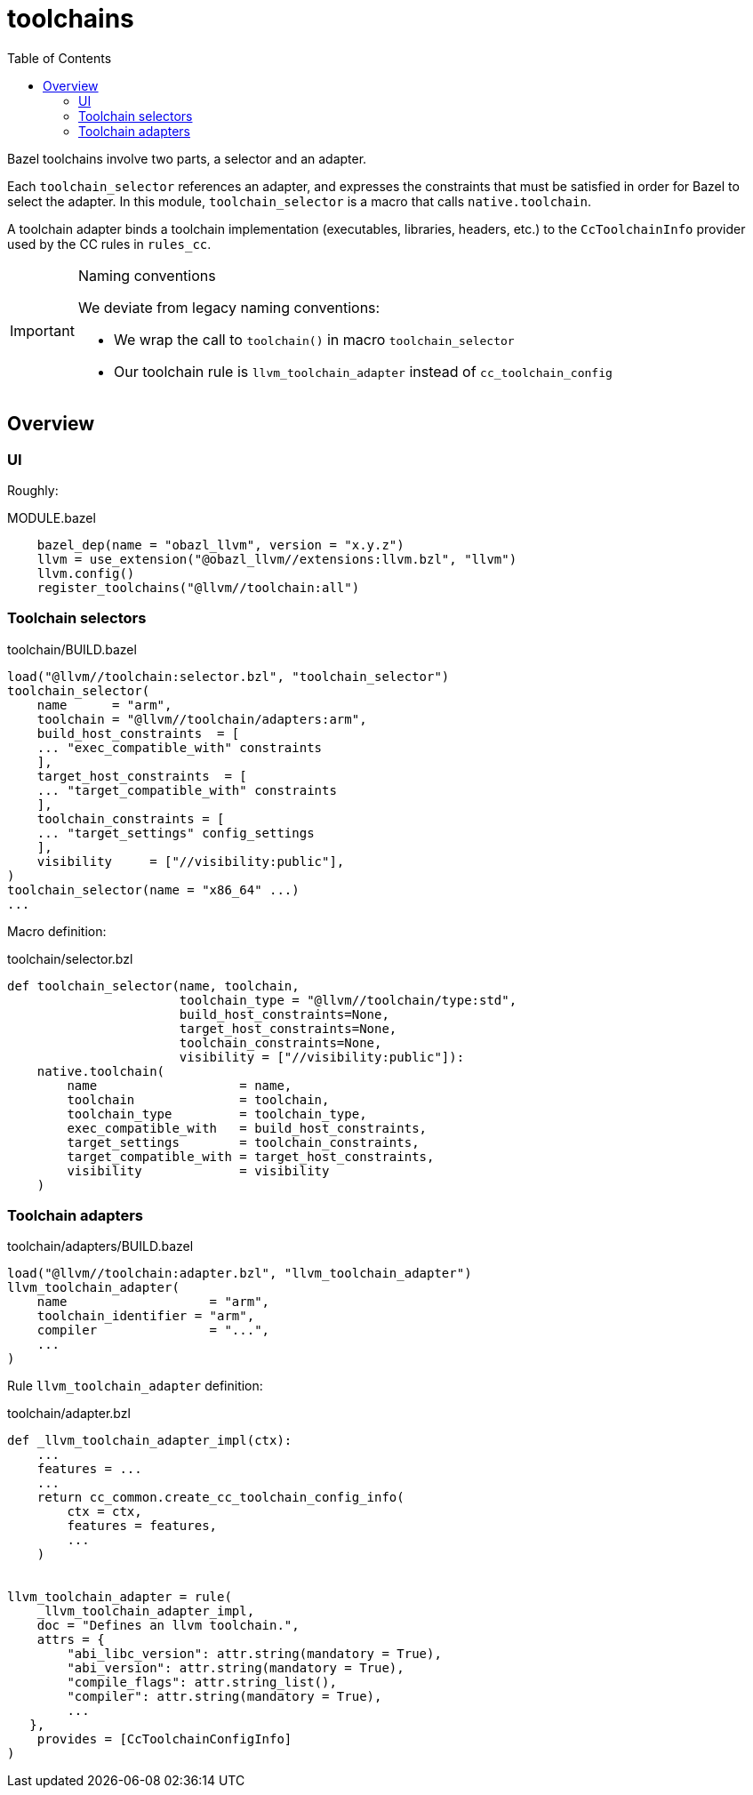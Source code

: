 = toolchains
:toc: true

Bazel toolchains involve two parts, a selector and an adapter.

Each `toolchain_selector` references an adapter, and expresses the
constraints that must be satisfied in order for Bazel to select the
adapter. In this module, `toolchain_selector` is a macro that calls
`native.toolchain`.

A toolchain adapter binds a toolchain implementation (executables,
libraries, headers, etc.) to the `CcToolchainInfo` provider used by
the CC rules in `rules_cc`.

[IMPORTANT]
.Naming conventions
====
We deviate from legacy naming conventions:

* We wrap the call to `toolchain()` in macro `toolchain_selector`
* Our toolchain rule is `llvm_toolchain_adapter` instead of `cc_toolchain_config`
====


== Overview

=== UI

Roughly:

[source=python,title="MODULE.bazel"]
----
    bazel_dep(name = "obazl_llvm", version = "x.y.z")
    llvm = use_extension("@obazl_llvm//extensions:llvm.bzl", "llvm")
    llvm.config()
    register_toolchains("@llvm//toolchain:all")
----

=== Toolchain selectors

[source=python,title="toolchain/BUILD.bazel"]
----
load("@llvm//toolchain:selector.bzl", "toolchain_selector")
toolchain_selector(
    name      = "arm",
    toolchain = "@llvm//toolchain/adapters:arm",
    build_host_constraints  = [
    ... "exec_compatible_with" constraints
    ],
    target_host_constraints  = [
    ... "target_compatible_with" constraints
    ],
    toolchain_constraints = [
    ... "target_settings" config_settings
    ],
    visibility     = ["//visibility:public"],
)
toolchain_selector(name = "x86_64" ...)
...
----

Macro definition:
[source=python,title="toolchain/selector.bzl"]
----
def toolchain_selector(name, toolchain,
                       toolchain_type = "@llvm//toolchain/type:std",
                       build_host_constraints=None,
                       target_host_constraints=None,
                       toolchain_constraints=None,
                       visibility = ["//visibility:public"]):
    native.toolchain(
        name                   = name,
        toolchain              = toolchain,
        toolchain_type         = toolchain_type,
        exec_compatible_with   = build_host_constraints,
        target_settings        = toolchain_constraints,
        target_compatible_with = target_host_constraints,
        visibility             = visibility
    )
----




=== Toolchain adapters

[source=python,title="toolchain/adapters/BUILD.bazel"]
----
load("@llvm//toolchain:adapter.bzl", "llvm_toolchain_adapter")
llvm_toolchain_adapter(
    name                   = "arm",
    toolchain_identifier = "arm",
    compiler               = "...",
    ...
)
----


Rule `llvm_toolchain_adapter` definition:

[source=python,title="toolchain/adapter.bzl"]
----
def _llvm_toolchain_adapter_impl(ctx):
    ...
    features = ...
    ...
    return cc_common.create_cc_toolchain_config_info(
        ctx = ctx,
        features = features,
        ...
    )


llvm_toolchain_adapter = rule(
    _llvm_toolchain_adapter_impl,
    doc = "Defines an llvm toolchain.",
    attrs = {
        "abi_libc_version": attr.string(mandatory = True),
        "abi_version": attr.string(mandatory = True),
        "compile_flags": attr.string_list(),
        "compiler": attr.string(mandatory = True),
        ...
   },
    provides = [CcToolchainConfigInfo]
)

